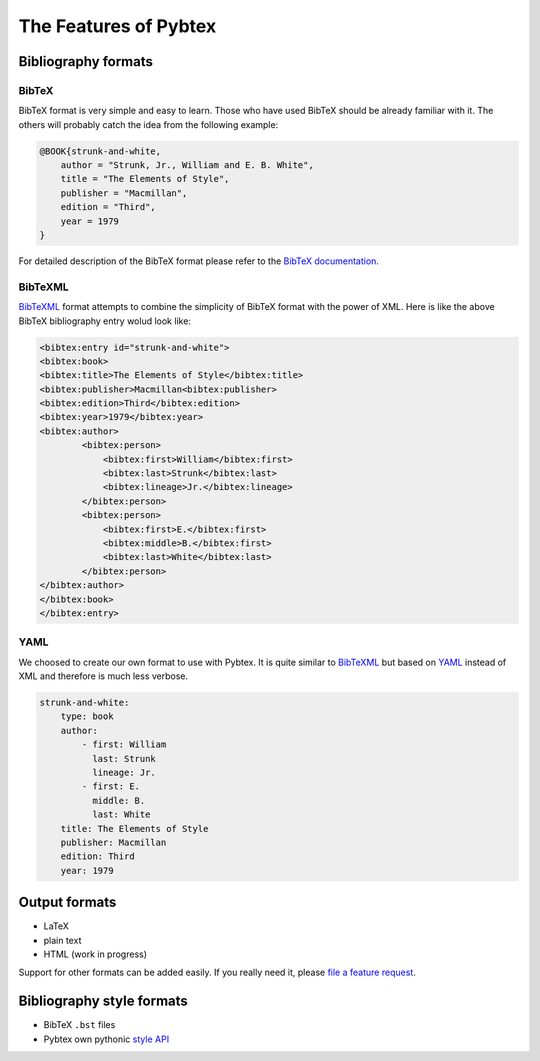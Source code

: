 ======================
The Features of Pybtex
======================

Bibliography formats
====================

BibTeX
------

BibTeX format is very simple and easy to learn. Those who have used BibTeX
should be already familiar with it. The others will probably catch the idea
from the following example:

.. sourcecode:: bibtex

    @BOOK{strunk-and-white,
        author = "Strunk, Jr., William and E. B. White",
        title = "The Elements of Style",
        publisher = "Macmillan",
        edition = "Third",
        year = 1979
    }


For detailed description of the BibTeX format please refer to the
`BibTeX documentation <http://www.ctan.org/info?id=bibtex>`_.

BibTeXML
--------

`BibTeXML <http://bibtexml.sourceforge.net>`_ format attempts to combine the simplicity of BibTeX format with the
power of XML. Here is like the above BibTeX bibliography entry wolud look like:

.. sourcecode:: xml

    <bibtex:entry id="strunk-and-white">
    <bibtex:book>
    <bibtex:title>The Elements of Style</bibtex:title>
    <bibtex:publisher>Macmillan<bibtex:publisher>
    <bibtex:edition>Third</bibtex:edition>
    <bibtex:year>1979</bibtex:year>
    <bibtex:author>
            <bibtex:person>
                <bibtex:first>William</bibtex:first>
                <bibtex:last>Strunk</bibtex:last>
                <bibtex:lineage>Jr.</bibtex:lineage>
            </bibtex:person>
            <bibtex:person>
                <bibtex:first>E.</bibtex:first>
                <bibtex:middle>B.</bibtex:first>
                <bibtex:last>White</bibtex:last>
            </bibtex:person>
    </bibtex:author>
    </bibtex:book>
    </bibtex:entry>

YAML
----

We choosed to create our own format to use with Pybtex. It is quite similar to
`BibTeXML <http://bibtexml.sourceforge.net>`_
but based on `YAML <http://yaml.org>`_ instead of XML and therefore
is much less verbose.

.. sourcecode:: yaml

    strunk-and-white:
        type: book
        author:
            - first: William
              last: Strunk
              lineage: Jr.
            - first: E.
              middle: B.
              last: White
        title: The Elements of Style
        publisher: Macmillan
        edition: Third
        year: 1979

Output formats
==============

- LaTeX
- plain text
- HTML (work in progress)

Support for other formats can be added easily. If you really need it,
please `file a feature request`_.


Bibliography style formats
==========================

- BibTeX ``.bst`` files
- Pybtex own pythonic `style API <style_api.txt>`_

.. _file a feature request: http://sourceforge.net/tracker/?group_id=151578&atid=781409
